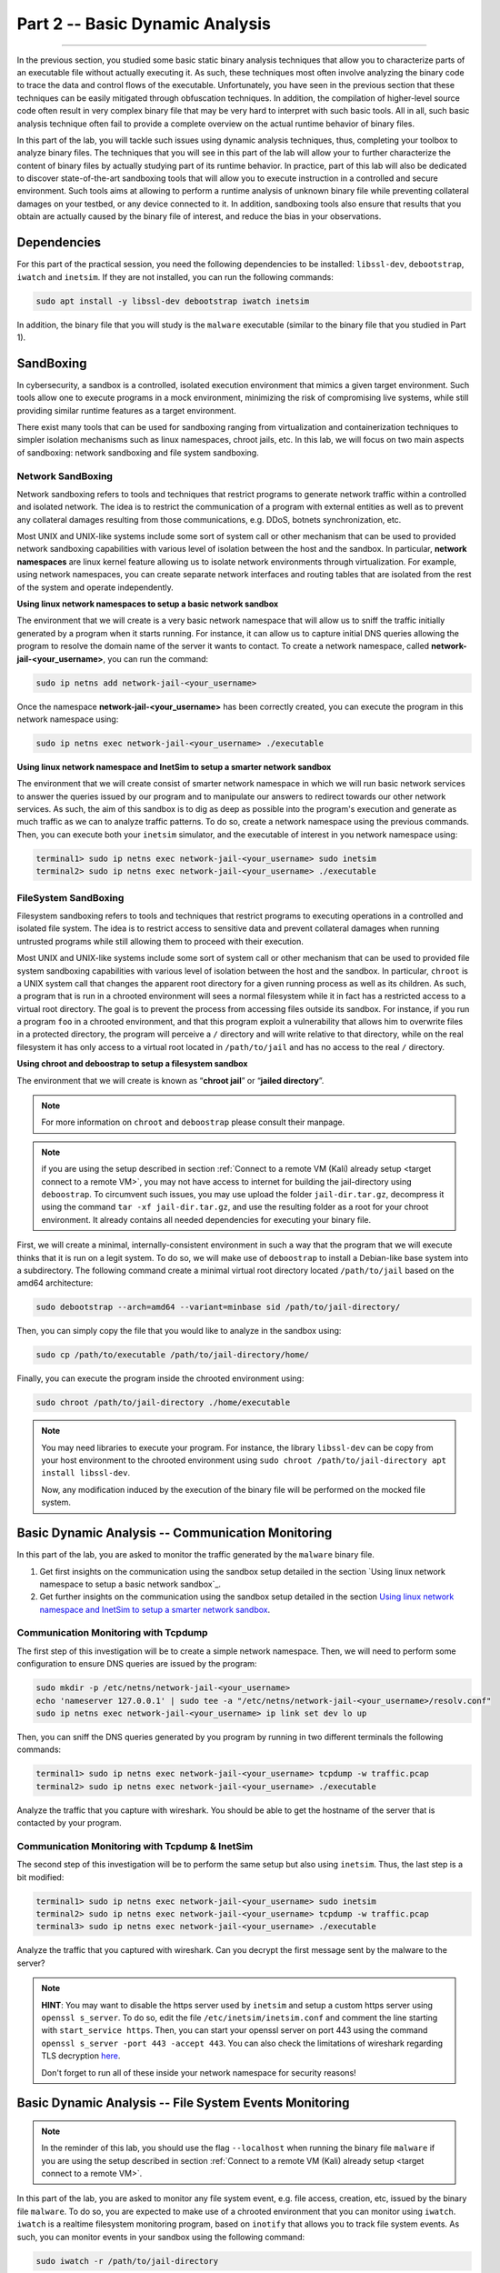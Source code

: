 .. CyberwalinGalaxia documentation master file, created by
   sphinx-quickstart on Fri Jun 10 23:25:15 2016.
   You can adapt this file completely to your liking, but it should at least
   contain the root `toctree` directive.

################################
Part 2 -- Basic Dynamic Analysis
################################
################################

In the previous section, you studied some basic static binary analysis techniques that allow you to characterize parts of an executable file without actually executing it. As such, these techniques most often involve analyzing the binary code to trace the data and control flows of the executable. Unfortunately, you have seen in the previous section that these techniques can be easily mitigated through obfuscation techniques. In addition, the compilation of higher-level source code often result in very complex binary file that may be very hard to interpret with such basic tools. All in all, such basic analysis technique often fail to provide a complete overview on the actual runtime behavior of binary files.

In this part of the lab, you will tackle such issues using dynamic analysis techniques, thus, completing your toolbox to analyze binary files. The techniques that you will see in this part of the lab will allow your to further characterize the content of binary files by actually studying part of its runtime behavior. In practice, part of this lab will also be dedicated to discover state-of-the-art sandboxing tools that will allow you to execute instruction in a controlled and secure environment. Such tools aims at allowing to perform a runtime analysis of unknown binary file while preventing collateral damages on your testbed, or any device connected to it. In addition, sandboxing tools also ensure that results that you obtain are actually caused by the binary file of interest, and reduce the bias in your observations. 

Dependencies
************

For this part of the practical session, you need the following dependencies to be installed: ``libssl-dev``, ``debootstrap``, ``iwatch`` and ``inetsim``. If they are not installed, you can run the following commands:

.. code-block:: console

   sudo apt install -y libssl-dev debootstrap iwatch inetsim

In addition, the binary file that you will study is the ``malware`` executable (similar to the binary file that you studied in Part 1).

SandBoxing
**********

In cybersecurity, a sandbox is a controlled, isolated execution environment that mimics a given target environment. Such tools allow one to execute programs in a mock environment, minimizing the risk of compromising live systems, while still providing similar runtime features as a target environment.

There exist many tools that can be used for sandboxing ranging from virtualization and containerization techniques to simpler isolation mechanisms such as linux namespaces, chroot jails, etc. In this lab, we will focus on two main aspects of sandboxing: network sandboxing and file system sandboxing.

Network SandBoxing
==================

Network sandboxing refers to tools and techniques that restrict programs to generate network traffic within a controlled and isolated network. The idea is to restrict the communication of a program with external entities as well as to prevent any collateral damages resulting from those communications, e.g. DDoS, botnets synchronization, etc. 

Most UNIX and UNIX-like systems include some sort of system call or other mechanism that can be used to provided network sandboxing capabilities with various level of isolation between the host and the sandbox. In particular, **network namespaces** are linux kernel feature allowing us to isolate network environments through virtualization. For example, using network namespaces, you can create separate network interfaces and routing tables that are isolated from the rest of the system and operate independently.

.. _Using linux network namespaces to setup a basic network sandbox:
**Using linux network namespaces to setup a basic network sandbox** 

The environment that we will create is a very basic network namespace that will allow us to sniff the traffic initially generated by a program when it starts running. For instance, it can allow us to capture initial DNS queries allowing the program to resolve the domain name of the server it wants to contact. To create a network namespace, called **network-jail-<your_username>**, you can run the command: 

.. code-block:: console

   sudo ip netns add network-jail-<your_username>

Once the namespace **network-jail-<your_username>** has been correctly created, you can execute the program in this network namespace using:

.. code-block:: console

   sudo ip netns exec network-jail-<your_username> ./executable

.. _Using linux network namespace and InetSim to setup a smarter network sandbox:
**Using linux network namespace and InetSim to setup a smarter network sandbox** 

The environment that we will create consist of smarter network namespace in which we will run basic network services to answer the queries issued by our program and to manipulate our answers to redirect towards our other network services. As such, the aim of this sandbox is to dig as deep as possible into the program's execution and generate as much traffic as we can to analyze traffic patterns. To do so, create a network namespace using the previous commands. Then, you can execute both your ``inetsim`` simulator, and the executable of interest in you network namespace using:

.. code-block:: console
   
   terminal1> sudo ip netns exec network-jail-<your_username> sudo inetsim
   terminal2> sudo ip netns exec network-jail-<your_username> ./executable

FileSystem SandBoxing
=====================

Filesystem sandboxing refers to tools and techniques that restrict programs to executing operations in a controlled and isolated file system. The idea is to restrict access to sensitive data and prevent collateral damages when running untrusted programs while still allowing them to proceed with their execution.

Most UNIX and UNIX-like systems include some sort of system call or other mechanism that can be used to provided file system sandboxing capabilities with various level of isolation between the host and the sandbox. In particular, ``chroot`` is a UNIX system call that changes the apparent root directory for a given running process as well as its children. As such, a program that is run in a chrooted environment will sees a normal filesystem while it in fact has a restricted access to a virtual root directory. The goal is to prevent the process from accessing files outside its sandbox. For instance, if you run a program ``foo`` in a chrooted environment, and that this program exploit a vulnerability that allows him to overwrite files in a protected directory, the program will perceive a ``/`` directory and will write relative to that directory, while on the real filesystem it has only access to a virtual root located in ``/path/to/jail`` and has no access to the real ``/`` directory.

.. image:: images/chroot-jail.png
   :width: 600
   :align: center

**Using chroot and deboostrap to setup a filesystem sandbox** 

The environment that we will create is known as “**chroot jail**” or “**jailed directory**”. 

.. note::
   For more information on ``chroot`` and ``deboostrap`` please consult their manpage.

.. note::
   if you are using the setup described in section :ref:`Connect to a remote VM (Kali) already setup <target connect to a remote VM>`, you may not have access to internet for building the jail-directory using ``deboostrap``. To circumvent such issues, you may use upload the folder ``jail-dir.tar.gz``, decompress it using the command ``tar -xf jail-dir.tar.gz``, and use the resulting folder as a root for your chroot environment. It already contains all needed dependencies for executing your binary file.

First, we will create a minimal, internally-consistent environment in such a way that the program that we will execute thinks that it is run on a legit system. To do so, we will make use of ``deboostrap`` to install a Debian-like base system into a subdirectory. The following command create a minimal virtual root directory located ``/path/to/jail`` based on the amd64 architecture: 

.. code-block:: console

   sudo debootstrap --arch=amd64 --variant=minbase sid /path/to/jail-directory/

Then, you can simply copy the file that you would like to analyze in the sandbox using:

.. code-block:: console

   sudo cp /path/to/executable /path/to/jail-directory/home/

Finally, you can execute the program inside the chrooted environment using:

.. code-block:: console

   sudo chroot /path/to/jail-directory ./home/executable

.. note::
   You may need libraries to execute your program. For instance, the library ``libssl-dev`` can be copy from your host environment to the chrooted environment using ``sudo chroot /path/to/jail-directory apt install libssl-dev``.
   
   Now, any modification induced by the execution of the binary file will be performed on the mocked file system.

Basic Dynamic Analysis -- Communication Monitoring
**************************************************

In this part of the lab, you are asked to monitor the traffic generated by the ``malware`` binary file.

#. Get first insights on the communication using the sandbox setup detailed in the section `Using linux network namespace to setup a basic network sandbox`_.
#. Get further insights on the communication using the sandbox setup detailed in the section `Using linux network namespace and InetSim to setup a smarter network sandbox`_.


Communication Monitoring with Tcpdump
=====================================

The first step of this investigation will be to create a simple network namespace. Then, we will need to perform some configuration to ensure DNS queries are issued by the program:

.. code-block:: console
   
   sudo mkdir -p /etc/netns/network-jail-<your_username>
   echo 'nameserver 127.0.0.1' | sudo tee -a "/etc/netns/network-jail-<your_username>/resolv.conf"
   sudo ip netns exec network-jail-<your_username> ip link set dev lo up

Then, you can sniff the DNS queries generated by you program by running in two different terminals the following commands: 

.. code-block:: console

   terminal1> sudo ip netns exec network-jail-<your_username> tcpdump -w traffic.pcap
   terminal2> sudo ip netns exec network-jail-<your_username> ./executable

Analyze the traffic that you capture with wireshark. You should be able to get the hostname of the server that is contacted by your program.

Communication Monitoring with Tcpdump & InetSim
===============================================

The second step of this investigation will be to perform the same setup but also using ``inetsim``. Thus, the last step is a bit modified:

.. code-block:: console

   terminal1> sudo ip netns exec network-jail-<your_username> sudo inetsim
   terminal2> sudo ip netns exec network-jail-<your_username> tcpdump -w traffic.pcap
   terminal3> sudo ip netns exec network-jail-<your_username> ./executable

Analyze the traffic that you captured with wireshark. Can you decrypt the first message sent by the malware to the server? 

.. note::
   **HINT**: You may want to disable the https server used by ``inetsim`` and setup a custom https server using ``openssl s_server``. To do so, edit the file ``/etc/inetsim/inetsim.conf`` and comment the line starting with ``start_service https``. Then, you can start your openssl server on port 443 using the command ``openssl s_server -port 443 -accept 443``. You can also check the limitations of wireshark regarding TLS decryption `here <https://wiki.wireshark.org/TLS>`_. 
   
   Don't forget to run all of these inside your network namespace for security reasons!


Basic Dynamic Analysis -- File System Events Monitoring
*******************************************************

.. note::
   In the reminder of this lab, you should use the flag ``--localhost`` when running the binary file ``malware`` if you are using the setup described in section :ref:`Connect to a remote VM (Kali) already setup <target connect to a remote VM>`.

In this part of the lab, you are asked to monitor any file system event, e.g. file access, creation, etc, issued by the binary file ``malware``. To do so, you are expected to make use of a chrooted environment that you can monitor using ``iwatch``. ``iwatch`` is a realtime filesystem monitoring program, based on ``inotify`` that allows you to track file system events. As such, you can monitor events in your sandbox using the following command:

.. code-block:: console

   sudo iwatch -r /path/to/jail-directory

Once your chrooted environment is setup, you can perform the analysis using the following commands:

.. code-block:: console

   terminal1> sudo iwatch -r /path/to/jail-directory
   terminal2> sudo chroot /path/to/jail-directory ./path/to/malware (--localhost)

Analyze the file system events produced by the malware when connectivity is not restricted.

Additional Resources
********************

* For more information on file system sandboxing techniques, their drawbacks, and some benchmarking, please read the following `article <https://lwn.net/Articles/803890/>`_.
